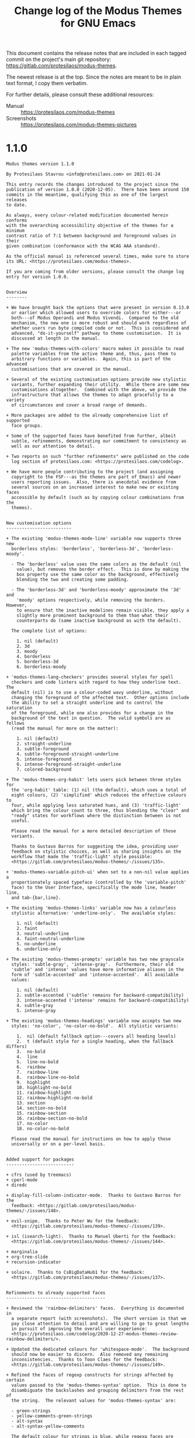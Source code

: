 #+TITLE: Change log of the Modus Themes for GNU Emacs
#+AUTHOR: Protesilaos Stavrou
#+EMAIL: public@protesilaos.com
#+OPTIONS: ':nil toc:nil num:nil author:nil email:nil

This document contains the release notes that are included in each
tagged commit on the project's main git repository:
<https://gitlab.com/protesilaos/modus-themes>.

The newest release is at the top.  Since the notes are meant to be in
plain text format, I copy them verbatim.

For further details, please consult these additional resources:

+ Manual :: <https://protesilaos.com/modus-themes>
+ Screenshots :: <https://protesilaos.com/modus-themes-pictures>

* 1.1.0

#+begin_src text
Modus themes version 1.1.0

By Protesilaos Stavrou <info@protesilaos.com> on 2021-01-24

This entry records the changes introduced to the project since the
publication of version 1.0.0 (2020-12-05).  There have been around 150
commits in the meantime, qualifying this as one of the largest releases
to date.

As always, every colour-related modification documented herein conforms
with the overarching accessibility objective of the themes for a minimum
contrast ratio of 7:1 between background and foreground values in their
given combination (conformance with the WCAG AAA standard).

As the official manual is referenced several times, make sure to store
its URL: <https://protesilaos.com/modus-themes>.

If you are coming from older versions, please consult the change log
entry for version 1.0.0.


Overview
--------

+ We have brought back the options that were present in version 0.13.0
  or earlier which allowed users to override colors for either---or
  both---of Modus Operandi and Modus Vivendi.  Compared to the old
  mechanism, the new one is more robust and should work regardless of
  whether users run byte compiled code or not.  This is considered and
  advanced, "do-it-yourself" pathway to theme customisation.  It is
  discussed at length in the manual.

+ The new 'modus-themes-with-colors' macro makes it possible to read
  palette variables from the active theme and, thus, pass them to
  arbitrary functions or variables.  Again, this is part of the advanced
  customisations that are covered in the manual.

+ Several of the existing customisation options provide new stylistic
  variants, further expanding their utility.  While there are some new
  customisations altogether.  Combined with the above, we provide the
  infrastructure that allows the themes to adapt gracefully to a variety
  of circumstances and cover a broad range of demands.

+ More packages are added to the already comprehensive list of supported
  face groups.

+ Some of the supported faces have benefited from further, albeit
  subtle, refinements, demonstrating our commitment to consistency as
  well as our attention to detail.

+ Two reports on such "further refinements" were published on the code
  log section of protesilaos.com: <https://protesilaos.com/codelog>.

+ We have more people contributing to the project (and assigning
  copyright to the FSF---as the themes are part of Emacs) and newer
  users reporting issues.  Also, there is anecdotal evidence from
  several sources on an increased interest to make new or existing faces
  accessible by default (such as by copying colour combinations from the
  themes).


New customisation options
-------------------------

+ The existing 'modus-themes-mode-line' variable now supports three new
  borderless styles: 'borderless', 'borderless-3d', 'borderless-moody'.

  - The 'borderless' value uses the same colors as the default (nil
    value), but removes the border effect.  This is done by making the
    box property use the same color as the background, effectively
    blending the two and creating some padding.

  - The 'borderless-3d' and 'borderless-moody' approximate the '3d' and
    'moody' options respectively, while removing the borders.  However,
    to ensure that the inactive modelines remain visible, they apply a
    slightly more prominent background to them than what their
    counterparts do (same inactive background as with the default).

  The complete list of options:

    1. nil (default)
    2. 3d
    3. moody
    4. borderless
    5. borderless-3d
    6. borderless-moody

+ 'modus-themes-lang-checkers' provides several styles for spell
  checkers and code linters with regard to how they underline text.  The
  default (nil) is to use a colour-coded wavy underline, without
  changing the foreground of the affected text.  Other options include
  the ability to set a straight underline and to control the saturation
  of the foreground, while one also provides for a change in the
  background of the text in question.  The valid symbols are as follows
  (read the manual for more on the matter):

    1. nil (default)
    2. straight-underline
    3. subtle-foreground
    4. subtle-foreground-straight-underline
    5. intense-foreground
    6. intense-foreground-straight-underline
    7. colored-background

+ The 'modus-themes-org-habit' lets users pick between three styles for
  the 'org-habit' table: (1) nil (the default), which uses a total of
  eight colours, (2) 'simplified' which reduces the effective colours to
  four, while applying less saturated hues, and (3) 'traffic-light'
  which bring the colour count to three, thus blending the "clear" and
  "ready" states for workflows where the distinction between is not
  useful.

  Please read the manual for a more detailed description of those
  variants.

  Thanks to Gustavo Barros for suggesting the idea, providing user
  feedback on stylistic choices, as well as sharing insights on the
  workflow that made the 'traffic-light' style possible:
  <https://gitlab.com/protesilaos/modus-themes/-/issues/135>.

+ 'modus-themes-variable-pitch-ui' when set to a non-nil value applies a
  proportionately spaced typeface (controlled by the 'variable-pitch'
  face) to the User Interface, specifically the mode line, header line,
  and tab-{bar,line}.

+ The existing 'modus-themes-links' variable now has a colourless
  stylistic alternative: 'underline-only'.  The available styles:

    1. nil (default)
    2. faint
    3. neutral-underline
    4. faint-neutral-underline
    5. no-underline
    6. underline-only

+ The existing 'modus-themes-prompts' variable has two new grayscale
  styles: 'subtle-gray', 'intense-gray'.  Furthermore, their old
  'subtle' and 'intense' values have more informative aliases in the
  form of 'subtle-accented' and 'intense-accented'.  All available
  values:

    1. nil (default)
    2. subtle-accented ('subtle' remains for backward-compatibility)
    3. intense-accented ('intense' remains for backward-compatibility)
    4. subtle-gray
    5. intense-gray

+ The existing 'modus-themes-headings' variable now accepts two new
  styles: 'no-color', 'no-color-no-bold'.  All stylistic variants:

    1.  nil (default fallback option---covers all heading levels)
    2.  t (default style for a single heading, when the fallback differs)
    3.  no-bold
    4.  line
    5.  line-no-bold
    6.  rainbow
    7.  rainbow-line
    8.  rainbow-line-no-bold
    9.  highlight
    10. highlight-no-bold
    11. rainbow-highlight
    12. rainbow-highlight-no-bold
    13. section
    14. section-no-bold
    15. rainbow-section
    16. rainbow-section-no-bold
    17. no-color
    18. no-color-no-bold

  Please read the manual for instructions on how to apply those
  universally or on a per-level basis.


Added support for packages
--------------------------

+ cfrs (used by treemacs)
+ cperl-mode
+ diredc

+ display-fill-column-indicator-mode.  Thanks to Gustavo Barros for the
  feedback: <https://gitlab.com/protesilaos/modus-themes/-/issues/148>.

+ evil-snipe.  Thanks to Peter Wu for the feedback:
  <https://gitlab.com/protesilaos/modus-themes/-/issues/139>.

+ isl (isearch-light).  Thanks to Manuel Uberti for the feedback:
  <https://gitlab.com/protesilaos/modus-themes/-/issues/144>.

+ marginalia
+ org-tree-slide
+ recursion-indicator

+ solaire.  Thanks to CsBigDataHub1 for the feedback:
  <https://gitlab.com/protesilaos/modus-themes/-/issues/137>.


Refinements to already supported faces
--------------------------------------

+ Reviewed the 'rainbow-delimiters' faces.  Everything is documented in
  a separate report (with screenshots).  The short version is that we
  pay close attention to detail and are willing to go to great lengths
  in pursuit of improving the overall user experience:
  <https://protesilaos.com/codelog/2020-12-27-modus-themes-review-rainbow-delimiters/>.

+ Updated the dedicated colours for 'whitespace-mode'.  The background
  should now be easier to discern.  Also removed any remaining
  inconsistencies.  Thanks to Toon Claes for the feedback:
  <https://gitlab.com/protesilaos/modus-themes/-/issues/149>.

+ Refined the faces of regexp constructs for strings affected by certain
  values passed to the 'modus-themes-syntax' option.  This is done to
  disambiguate the backslashes and grouping delimiters from the rest of
  the string.  The relevant values for 'modus-themes-syntax' are:
  
  - green-strings
  - yellow-comments-green-strings
  - alt-syntax
  - alt-syntax-yellow-comments

  The default colour for strings is blue, while regexp faces are yellow
  and red, whereas in those variants the strings become green, hence the
  need to make regexp faces more distinct (blue and magenta contrast
  better with green and also between themselves, thus matching the
  alternative aesthetics).

+ Reviewed dictionary.el faces (which ships with Emacs 28):
      
  - Made 'dictionary-reference-face' look like all other links.

  - Removed all properties from 'dictionary-word-definition-face':
    the default sets a font family, which can create inconsistencies.

  - Converted 'dictionary-word-entry-face' into comment-like text.

+ Refined and expanded the faces of Consult.

  - Made its grep commands look the same as those of all other grep
    tools.

  - Ensured that line number previews, such as for the 'consult-line'
    command use their own style of a subtle foreground instead of
    inheriting from the 'line-number' face.  This is to avoid cases
    where previewed numbers and actual line numbers could be conflated
    for one another.

  - Removed the foreground pertinent to 'consult-imenu-prefix', as its
    bold weight combined with the structure of Imenu indices was deemed
    sufficient to differentiate it from actual 'consult-imenu' targets.

+ Eliminated exaggerations in the use of colour for various 'which-key'
  faces.

+ Removed the needless background from the 'log-view-commit-body' face.
  This is a new face that ships with Emacs 28 (its inclusion upstream
  was documented in the last changelog entry).

+ Applied a subtle background to the 'log-view-message' face, in the
  interest of improving the usability of its interface, in particular,
  to contribute to heightened situational awareness while invoking
  'log-view-toggle-entry-display' in buffers such as those produced by
  'vc-print-root-log'.

+ Introduced a neutral background for all 'outline-minor-faces' instead
  of merely mirroring the style of 'outline-mode' headings.  This is
  because it can sometimes be hard to tell whether 'outline-minor-mode'
  is active, provided certain fairly common configurations in the
  'modus-themes-headings' user option (refer to the manual for all
  customisation options).

+ Tweaked 'diff-mode' headings.

  - Adjusted the values of the dedicated colours for diff headings in
    order to amplify their relative contrast.

  - Assigned a bold typographic weight to the 'diff-hunk-header' face so
    as to enforce a greater sense of structure.
  
  - Instructed 'diff-function' to inherit 'modus-theme-diff-heading' in
    order to eliminate exaggerations in colouration.

+ Removed unnecessary underline from 'selectrum-current-candidate'.
  Thanks to Daniel Mendler for the feedback:
  <https://gitlab.com/protesilaos/modus-themes/-/issues/132>.

+ Made 'counsel-outline' inherit from the underlying Org faces.  Also
  corrected the style of 'counsel-outline-default' to use the main
  foreground colour.  Thanks to Gustavo Barros for the feedback:
  <https://gitlab.com/protesilaos/modus-themes/-/issues/134>.

+ Prevented headings, ultimately governed by the 'modus-themes-headings'
  user option, from inheriting the 'default' face as that could lead to
  unintended consequences, such as by retaining a background colour when
  none was expected.

+ Refashioned all faces that specified a foreground value of 'fg-alt' to
  inherit the 'shadow' face instead ('fg-alt' is the colour that is
  used, for example, in code comments by default).  This makes it
  possible for users to enact change across the theme just by tweaking
  'shadow'.

+ Fixed 'ruler-mode' text scaling adjustment, to make it cope well with
  'text-scale-adjust' and relevant commands.  Also introduced minor
  stylistic changes to the remainder of the 'ruler-mode' faces.

+ Eliminated the potentially problematic form of ':foreground nil' from
  the 'org-ellipsis' face.  In such cases it is always better to either
  specify no foreground whatsoever, or declare an unspecified value.


Patches from the community
--------------------------

Remember that the themes are part of Emacs and, thus, contributions that
exceed a cumulative total of ~15 lines require the assignment of
copyright to the Free Software Foundation.  Please consult the themes'
manual on the matter.

+ Nicolas De Jaeghere added support for 'exwm-floating-border-color':
  <https://gitlab.com/protesilaos/modus-themes/-/merge_requests/15>.

+ Anders Johansson added support for 'helm-fd-finish':
  <https://gitlab.com/protesilaos/modus-themes/-/merge_requests/16>.

+ Carlo Zancanaro fixed misquoting of 'tuareg-font-lock-multistage-face':
  <https://gitlab.com/protesilaos/modus-themes/-/merge_requests/17>.

+ Xinglu Chen expanded Notmuch support to all its remaining faces:
  <https://gitlab.com/protesilaos/modus-themes/-/merge_requests/18>.

+ Kostadin Ninev added support for Dired+:
  <https://gitlab.com/protesilaos/modus-themes/-/merge_requests/19>.

+ Nicolas De Jaeghere expanded the supported items of 'pdf-faces'.  Also
  added an entry to the manual pertaining to link hints and the
  requisite setup:
  <https://gitlab.com/protesilaos/modus-themes/-/merge_requests/20>.

+ Nicolas De Jaeghere wrote the new 'modus-themes-with-colors' macro,
  which is documented at length in the manual:
  <https://gitlab.com/protesilaos/modus-themes/-/merge_requests/21>.

+ Nicolas De Jaeghere set up the infrastructure that grants users the
  ability to override palette colors; an option that was removed in the
  transition from version 0.13.0 to 1.0.0.  The relevant variables are
  'modus-themes-colors-operandi', 'modus-themes-colors-vivendi' (again,
  consult the manual):
  <https://gitlab.com/protesilaos/modus-themes/-/merge_requests/23>.

+ Nicolas De Jaeghere deleted the 'modus-themes-core.el' file and merged
  its contents into the main 'modus-themes.el' library:
  <https://gitlab.com/protesilaos/modus-themes/-/merge_requests/24> and
  <https://gitlab.com/protesilaos/modus-themes/-/merge_requests/25>.

+ Nicolas De Jaeghere made the 'compilation-info' face consistent with
  other compilation faces in terms of their optional bold weight:
  <https://gitlab.com/protesilaos/modus-themes/-/merge_requests/26>.

Any remaining faults that may exist, despite our best intentions to
remove them, are those of the maintainer and will be addressed as soon
as they are identified.

FSF copyright status:

| Full name           | Copyright    |
|---------------------+--------------|
| Anders Johansson    | covered      |
| Carlo Zancanaro     | not required |
| Kostadin Ninev      | covered      |
| Nicolas De Jaeghere | covered      |
| Xinglu Chen         | not required |


Theme-related contributions to the wider community
--------------------------------------------------

+ Helped address an incomplete colour value in 'org-transclusion-block':
  <https://github.com/nobiot/org-transclusion/issues/41>.

+ Contributed to the formation of the zebra striping of 'embark':
  <https://github.com/oantolin/embark/commit/bb4ae2a666ab1f4a307edd71f77bcbb90fb25cef>.

+ Reviewed the faces of 'goggles':
  <https://github.com/minad/goggles/commit/d6e584a2c9487d3df4aee818c43485e437cb87ef>.

+ Helped raise awareness about refactoring 'org-tree-slide-header-overlay-face':
  <https://github.com/takaxp/org-tree-slide/issues/38>.

+ Reported an issue for Moody that would affect the subset of Emacs 28
  users who enable the new 'mode-line-compact' option:
  <https://github.com/tarsius/moody/issues/28>.

+ Did the same for Keycast: <https://github.com/tarsius/keycast/issues/13>.

+ Defined the new 'perl-non-scalar-variable' in upstream Emacs:
  <https://debbugs.gnu.org/cgi/bugreport.cgi?bug=45840>.


Miscellaneous
-------------

+ Created a new palette subset for "graph" colours, as none of the
  existing paradigms would suffice for cases where faithfulness to
  colour huenesss is important.  Those are currently used by
  'modus-themes-org-habit'.

+ Ensured that theme functions which need to produce an error message do
  so by calling 'error' instead of 'user-error'.

+ Added a 'modus-themes-load-themes' function that users can add to
  their init files.

+ Expanded the project's git repo README file with a sample
  'use-package' configuration.

+ The previous two points followed from an inquiry into the subtleties
  between 'enable-theme' and 'load-theme'.  Those are now documented at
  length in the manual.

+ Added screenshots to the web page that holds the official manual.
  Thanks to Damien Cassou for the feedback:
  <https://gitlab.com/protesilaos/modus-themes/-/issues/147>.

+ Swapped the values of 'cyan-faint' and 'cyan-alt-faint' for Modus
  Vivendi.

+ Tweaked 'font-lock-doc-face' and 'font-lock-type-face' variations when
  "faint syntax" is in effect: (setq modus-themes-syntax 'faint).

+ Refined 'font-lock-doc-face' for when modus-themes-syntax is given a
  value of either 'yellow-comments-green-strings' or 'green-strings'.
  The changes are minor when treated in isolation, though they have
  helped improve the overall consistency of the end result: the gestalt.

+ Reviewed select "faint" colours for both Modus Operandi and Modus
  Vivendi.  The technicalities are discussed in a complete report:
  <https://protesilaos.com/codelog/2021-01-11-modus-themes-review-select-faint-colours/>.

+ Ensured that (setq modus-themes-syntax 'alt-syntax) and its "yellow
  comments" variant are more truthful to their intended style, by
  eliminating any exaggerations in the use of colour.

+ Adjusted the saturation of the green-alt value of Modus Vivendi.

+ Updated the manual to reflect all of the aforementioned.

Thanks once again to everyone who contributed patches or reported an
issue.  This has been yet another period of intense work; work which
helps solidify the Modus themes as (i) uncompromisingly accessible in
accordance with the highest legibility standard, (ii) highly
customisable in true Emacs fashion, (iii) thoroughly comprehensive in
terms of face coverage, and (iv) meticulously designed throughout.
#+end_src

* 1.0.0

#+begin_src text
Modus themes version 1.0.0

By Protesilaos Stavrou <info@protesilaos.com> on 2020-12-05

This entry documents the changes since version 0.13.0 (2020-10-08).
They constitute a major release with backward-incompatible additions
which are described below.

As always, every colour-related modification documented herein conforms
with the overarching accessibility objective of the themes for a minimum
contrast ratio of 7:1 between background and foreground values in their
given combination (conformance with the WCAG AAA standard).

Expect to find examples of basic and advanced customisations in the
comprehensive Info manual bundled with the themes, which is also
available at: <https://protesilaos.com/modus-themes>.


Overview of major changes
=========================

0. The option that was present in earlier releases to override the
   colour palette has been removed.  It cannot work with byte
   compilation.  We must not compromise on performance, especially in
   light of the fairly high line count of the themes (broad face
   coverage combined with a multitude of customisation options).

1. The code base has been refactored.  The two themes, Modus Operandi
   (light) and Modus Vivendi (dark), derive from the same source.

2. The refactoring makes it possible to distribute the two themes as
   part of a single package.  You can find 'modus-themes' on MELPA, with
   other archives and core Emacs following suit soon thereafter (the
   Modus themes are built into Emacs since their version 0.12.0).

3. The 'modus-operandi-theme' and 'modus-vivendi-theme' packages in
   MELPA and GNU ELPA are obsolete.  MELPA has already deleted them and
   now only provides 'modus-themes', while GNU ELPA shall do so soon
   enough.

   + Package providers of GNU/Linux distros, or other archives, are
     encouraged to update their sources so that they only deliver a
     single package that covers both themes.

4. To avoid surprises, the refactored code is in the 'main' branch which
   becomes the default henceforth.  The 'master' branch, from where all
   prior releases were built, is thus deprecated.  Existing installs of
   'modus-operandi-theme' and/or 'modus-vivendi-theme' must manually
   switch to the new package sources, which offer a certain guarantee
   that they are informed of the breaking changes documented herein.

   + Users of 'straight.el' must make sure that they pull from the
     'main' branch.  This may also be the case for other such tools,
     though I have not had the time to test them all.

5. The refactoring introduces a unified customisation framework.  Now
   all user-facing variables are named 'modus-themes-*' instead of
   'modus-operandi-*' and 'modus-vivendi-*'.  Users of both items can
   thus cut down on duplicate code or inelegant workarounds on their
   end.  Example:

       modus-operandi-bold-constructs
          |   |   |   |   |   |   |   ====> modus-themes-bold-constructs
       modus-vivendi-bold-constructs

6. The themes now provide common user-facing functions.

   + 'modus-themes-load-operandi' and 'modus-themes-load-vivendi' can be
     used in Lisp to load the theme they name, while disabling their
     counterpart and running 'modus-themes-after-load-theme-hook'.  The
     hook can be used to override or further customise faces (examples
     are furnished in the manual).

   + 'modus-themes-toggle' interactively switches between Modus Operandi
     and Modus Vivendi or opens a minibuffer prompt to select between
     the two if none of them is active.  It ultimately calls the
     aforementioned functions to load the themes, so it also triggers
     the hook.  Bind this command to a key of your convenience (the
     author uses F5).

   + 'modus-themes-color' returns the colour value of a symbol in the
     alists that hold the themes' palettes.  The alists are
     'modus-themes-colors-operandi' and 'modus-themes-colors-vivendi'.
     'modus-themes-color' always operates on the active theme, making it
     suitable for post-theme-load customisations (via the hook we
     covered earlier).  Its usage is documented in the manual and is
     meant to be employed by those who are prepared to assume
     responsibility for face-related changes they introduce on their
     setup.

   + 'modus-themes-color-alts' occupies the same niche as the one right
     above, with the exception that it takes two arguments.  The first
     is the alist key to be used by 'modus-operandi' and the second is
     for 'modus-vivendi'.

   + 'modus-themes-wcag-formula' implements the WCAG formula to measure
     a colour value's relative luminance.  While 'modus-themes-contrast'
     applies the formula to derive the contrast ratio between two colour
     values in hexadecimal RGB notation.  This can be used to verify the
     accessibility of colour combinations provided by the themes or new
     ones defined at the user level (the Modus themes conform with the
     WCAG AAA standard which means that this kind of contrast is 7:1 or
     higher for all applicable background+foreground combinations).


Customisation options
=====================

This is the complete list with all the customisation options:

    modus-themes-slanted-constructs             (boolean)
    modus-themes-bold-constructs                (boolean)
    modus-themes-variable-pitch-headings        (boolean)
    modus-themes-no-mixed-fonts                 (boolean)
    modus-themes-headings                       (alist)
    modus-themes-scale-headings                 (boolean)
    modus-themes-fringes                        (choice)
    modus-themes-org-blocks                     (choice)
    modus-themes-prompts                        (choice)
    modus-themes-mode-line                      (choice)
    modus-themes-diffs                          (choice)
    modus-themes-syntax                         (choice)
    modus-themes-intense-hl-line                (boolean)
    modus-themes-paren-match                    (choice)
    modus-themes-region                         (choice)
    modus-themes-links                          (choice)
    modus-themes-completions                    (choice)

Plus those which are contingent on 'modus-themes-scale-headings':

    modus-themes-scale-1
    modus-themes-scale-2
    modus-themes-scale-3
    modus-themes-scale-4
    modus-themes-scale-5

Consult the manual for each of them and please verify that none of the
older options remains in your init file.


Customisation options that did not exist in earlier versions
------------------------------------------------------------

New entries and their possible values:

1. modus-themes-syntax

   ,* nil (default)
   ,* faint
   ,* yellow-comments
   ,* green-strings
   ,* yellow-comments-green-strings
   ,* alt-syntax
   ,* alt-syntax-yellow-comments

   (supersedes options for "faint syntax" and "comments")

2. modus-themes-links

   ,* nil (default)
   ,* faint
   ,* neutral-underline
   ,* faint-neutral-underline
   ,* no-underline

   (supersedes options for "no underlines")

3. modus-themes-paren-match

   ,* nil (default)
   ,* intense
   ,* subtle-bold
   ,* intense-bold

   (supersedes options for "intense paren match")

4. modus-themes-region

   ,* nil (default)
   ,* no-extend
   ,* bg-only
   ,* bg-only-no-extend

Furthermore, the 'modus-themes-diff' has a new option to choose from:
the symbol 'bg-only'.  It applies colour-coded backgrounds but does not
override any syntax highlighting that may be present.  This makes it
suitable for use with a non-nil value for diff-font-lock-syntax (which
is the default for diff-mode buffers in Emacs 27 or higher).


Support for new faces or face groups
====================================

+ consult
+ macrostep
+ make-mode
+ pdf-tools
+ popup
+ shr
+ sieve-mode

(remember that the list of supported packages is already comprehensive)

Thanks to:

+ Adam Spiers for bringing 'macrostep' to my attention.

+ Madhavan Krishnan for submitting the code for pdf-tools:
  <https://gitlab.com/protesilaos/modus-themes/-/merge_requests/14>.

+ Manuel Uberti for reporting the issue with popup.el:
  <https://gitlab.com/protesilaos/modus-themes/-/issues/107>.

+ Again thanks to Manuel for consult:
  <https://gitlab.com/protesilaos/modus-themes/-/issues/123>.  And to
  Daniel Mendler, its developer, for communicating with us on the status
  of the project.

+ Togan Muftuoglu for reporting the issue with sieve-mode:
  <https://gitlab.com/protesilaos/modus-themes/-/issues/121>.


Refinements to existing faces
=============================

+ The diary and holiday marks in 'M-x calendar' are displayed using a
  slightly tinted background in order to improve their contrast.
  Holidays are also rendered in a bold font.  Thanks to Nicolas De
  Jaeghere for reporting the issue and following it up with valuable
  feedback: <https://gitlab.com/protesilaos/modus-themes/-/issues/127>.

+ Code blocks in 'markdown-mode' now have a subtle background that
  extends to the edge of the window.  Thanks to Roman Rudakov for the
  suggestion and Hörmetjan Yiltiz for further testing:
  <https://gitlab.com/protesilaos/modus-themes/-/issues/115>.

+ Inline code in 'markdown-mode' has a subtle background that covers the
  length of the construct.  Refer to issue #115 as above.

+ Ivy's main pattern-matching faces are slightly adjusted to work more
  effectively when users opt for "modus-themes-completions 'moderate" or
  "modus-themes-completions 'opinionated".

+ Swiper's 'swiper-isearch' command defaults to a more colourful
  presentation that clearly disambiguates matching pattern groups
  between themselves as well as their own active and inactive states.
  Thanks to John Haman for reporting the problem:
  <https://gitlab.com/protesilaos/modus-themes/-/issues/125>.

+ Swiper's remaining faces are tweaked to better convey the intent of
  this tool.

+ The border of 'ivy-posframe' is more noticeable.  Thanks to Pete
  Kazmier: <https://gitlab.com/protesilaos/modus-themes/-/issues/126>.

+ The 'fringe' face no longer returns a nil background, which allows
  'dap-ui-controls-mode' to display things properly.  Thanks to Simon
  Pugnet: <https://gitlab.com/protesilaos/modus-themes/-/issues/106>.

+ Tags and priority cookies in Org mode no longer have a box property.
  This is because of changes in upstream Org that we helped solve and
  that are covered in the previous CHANGELOG entry (in short: Org
  heading constructs inherit the underlying heading's properties that
  are not part of their own specs, while they retain those that are
  explicitly defined for them---adaptive headings).  Properly solves the
  following issues:

  ,* <https://gitlab.com/protesilaos/modus-themes/-/issues/104>.  Thanks
    to user "bepolymathe".

  ,* <https://gitlab.com/protesilaos/modus-themes/-/issues/95>.  Thanks
    to Roman Rudakov.

+ The faces of 'M-x re-builder' are less intrusive.

+ All the following now inherit from basic font-lock faces and thus
  benefit from options such as 'modus-themes-syntax':

  ,* geiser
  ,* nxml-mode
  ,* tuareg
  ,* web-mode
  ,* xah-elisp-mode

+ Diff headers have a subtle grey background that extends to the edge of
  the window.

+ The faces of log-view and change-log use colour combinations that
  better differentiate the various objects on display.

+ 'font-lock-type-face' uses a cyan hue instead of magenta.

+ 'magit-header-line-key' uses a blue foreground colour instead of red.

+ Doc strings in code syntax are rendered in a new dedicated colour.
  The change is fairly subtle and should practically go unnoticed.

+ 'org-date' now respects the 'modus-themes-no-mixed-fonts' option.
  Thanks to user "fleimgruber" for reporting the issue:
  <https://gitlab.com/protesilaos/modus-themes/-/issues/124>.

+ 'org-property-value' uses a slightly different shade of cyan.

+ 'dim-autoload' will always look like a regular comment.

+ The 'italic' face is inhereted by all relevant faces instead of
  hard-wiring a slant property.  This offers the potential advantage of
  specifying a distinct family (or other properties) for constructs that
  are meant to be rendered in italics (the manual has an example in its
  DIY sections for this scenario though it uses the 'bold' face---just
  apply the same idea to the 'italic' face).

+ 'dictionary-reference-face' inherits from 'button' (as with all
  links).

+ Several comment-related faces beyond the basic ones work with
  'modus-themes-syntax' when that has an effect on the colour of
  comments.  The faces are:

  ,* git-commit-comment-file
  ,* git-commit-comment-heading
  ,* git-rebase-comment-hash
  ,* git-rebase-comment-heading

+ 'transient-value' is more noticeable and fits better in its context.

+ All remaining Org metadata-related faces are refined for consistency
  between them in an attempt to make them unobtrusive.  More subtle
  colouration is applied.  Affected faces:

  ,* org-drawer
  ,* org-property-value
  ,* org-special-keyword


Theme-related contributions to the wider community
==================================================

+ Defined the 'log-view-commit-body' for Emacs 28.1:
  <https://lists.gnu.org/archive/html/bug-gnu-emacs/2020-11/msg00303.html>
  and
  <https://lists.gnu.org/archive/html/bug-gnu-emacs/2020-11/msg02196.html>.

+ Specified the version of the 'diff-error' face for Emacs 28.1:
  <https://lists.gnu.org/archive/html/bug-gnu-emacs/2020-11/msg01328.html>.

+ Added the 'org-dispatcher-highlight' face to upstream Org:
  <https://lists.gnu.org/archive/html/emacs-orgmode/2020-10/msg00158.html>.

  ,* Report with screenshots:
    <https://protesilaos.com/codelog/2020-10-24-org-export-dispatcher-face/>.

+ Helped fix face of Flymake's unknown backend in inactive modelines:
  <https://lists.gnu.org/archive/html/bug-gnu-emacs/2020-11/msg01119.html>.

+ Solved bug#44198 about a user not knowning the themes are in Emacs:
  <https://lists.gnu.org/archive/html/bug-gnu-emacs/2020-10/msg02001.html>.


Miscellaneous
=============

+ The new default 'main' branch of the Modus themes' git repo is an idea
  that was presented by user "Emacs Contrib" in issue 112:
  <https://gitlab.com/protesilaos/modus-themes/-/issues/112>.  Raising
  awareness about the negative impact of potentially, tacitly, or
  explicitly offensive language is a goal worth pursuing.  Plus "main"
  is a more appropriate name for the primary branch of a project and we
  do not lose anything by introducing this change as part of version
  1.0.0, which anyhow requires manual interventions in user
  configurations.

+ Thanks to Manuel Uberti, Jeremy Friesen, and Gitlab user "Eugene" for
  their feedback during the process that eventually led to the
  development of the 'modus-themes-syntax' customisation option:
  <https://gitlab.com/protesilaos/modus-themes/-/issues/105>.

+ Thanks to André Alexandre Gomes for the feedback in issue 111, which
  led to the simplification of the manual's references to Guix:
  <https://gitlab.com/protesilaos/modus-themes/-/issues/111>.

+ Thanks to Nicolas De Jaeghere for noting that BBDB is indirectly
  supported: <https://gitlab.com/protesilaos/modus-themes/-/issues/128>.

Between the refactoring of the code base and all other changes, this has
been yet another period of hard work to deliver on the promise of themes
that are (i) highly accessible and (ii) comprehensive in both their face
coverage and customisation options, while always conforming with the
highest accessibility standard for legible text.

Special thanks to the MELPA maintainers for all their contributions.
MELPA is an integral part of the wider Emacs community.  Thanks, in
particular, to Chris Rayner who has reviewed all my pull requests
hitherto, and to Jonas Bernoulli for checking the latest one (and its
concomitant issue) that introduced the new 'modus-themes' package.

Thank you, the reader, for your attention and for understanding the
longer term benefits of the refactoring, despite the short term friction
it may have introduced.
#+end_src

* 0.13.0

#+begin_src text
Modus Operandi and Modus Vivendi version 0.13.0

By Protesilaos Stavrou <info@protesilaos.com> on 2020-10-08

This entry documents the changes since version 0.12.0 (2020-08-26).
There have been around 150 commits in the meantime, making this the
largest release to date (though sheer volume should not be conflated
with quality, of which there is plenty).

As always, everything described herein conforms with the overarching
accessibility objective of the themes for a minimum contrast ratio of
7:1 between background and foreground values in their given combinations
(conformance with the WCAG AAA standard).

Overview
========

1. There is a new Info manual that documents the customisation options
   as well as every other piece of information pertinent to the themes.
   You will find it in the Info pages inside of Emacs.  Or browse it
   online: <https://protesilaos.com/modus-themes>.

2. New customisation options grant users more power to further adapt the
   active theme to their preferences.

3. Extended coverage for even more faces and face groups, adding to the
   already comprehensive list of directly supported ones.

4. Lots of tweaks to improve the use of colour and avoid exaggerations
   (well, "exaggerations" is relative, since the prior state was already
   carefully designed).

5. A new page hosts all pictures that demo the themes across a wide
   range of scenaria: <https://protesilaos.com/modus-themes-pictures>.

6. Similarly, the change log also has its own dedicated web page:
   <https://protesilaos.com/modus-themes-changelog>.


New customisation options
=========================

Note that all customisation options are documented at length in the new
Info manual.  What is offered here is not necessarily exhaustive.


Diff styles
-----------

Symbol names ("choice" type):

+ modus-operandi-theme-diffs
+ modus-vivendi-theme-diffs

Possible values:

1. nil (default)
2. desaturated
2. fg-only

DEPRECATED ("boolean" type):

+ modus-operandi-theme-subtle-diffs
+ modus-vivendi-theme-subtle-diffs

This option supersedes older ones while retaining their functionality.

The default remains unaltered, meaning that the diffs will use fairly
prominent colour-coded combinations for the various elements (e.g. green
text on an unambiguously green backdrop).

A 'desatured' value will tone down the default aesthetic, giving a less
vibrant feel.

While 'fg-only' removes almost all coloured backgrounds, opting to apply
colour only to the relevant text (this was the case with the
now-deprecated options).  There are some exceptions, like word-wise or
"refined" diffs, which still use coloured backgrounds to convey their
meaning.


Modeline styles
---------------

Symbol names ("choice" type):

+ modus-operandi-theme-mode-line
+ modus-vivendi-theme-mode-line

Possible values:

1. nil (default)
2. 3d
3. moody

DEPRECATED ("boolean" type):

+ modus-operandi-theme-3d-modeline
+ modus-vivendi-theme-3d-modeline

The default modeline continues to be a two-dimensional rectangle with a
border around it.  Active and inactive modelines use different colour
combinations for their main background and foreground.

Option '3d' produces an effect similar to what you get in a generic
Emacs session, where the active modeline has a pseudo three-dimensional
effect applied to it.  This option offers the same functionality as that
of the deprecated variables.

Option 'moody' is designed specifically for use with the Moody library,
though it can also be used without it.  Instead of implementing a box
effect, it applies an overline and underline instead, while also toning
down the inactive modeline.

Thanks to Nicolas De Jaeghere for the feedback and code samples in issue
80: <https://gitlab.com/protesilaos/modus-themes/-/issues/80>


Headline styles
---------------

Symbol names ("alist" type):

+ modus-operandi-theme-headings
+ modus-vivendi-theme-headings

DEPRECATED ("boolean" type):

+ modus-operandi-theme-rainbow-headings
+ modus-operandi-theme-section-headings
+ modus-vivendi-theme-rainbow-headings
+ modus-vivendi-theme-section-headings

Possible values, which can be specified for each heading level (examples
further below):

0.  nil (default fallback option---covers all heading levels)
1.  t (default style for a single heading, when the fallback differs)
2.  no-bold
3.  line
4.  line-no-bold
5.  rainbow
6.  rainbow-line
7.  rainbow-line-no-bold
8.  highlight
9.  highlight-no-bold
10. rainbow-highlight
11. rainbow-highlight-no-bold
12. section
13. section-no-bold
14. rainbow-section
15. rainbow-section-no-bold

This supersedes and greatly expands upon what the deprecated variables
once offered.  It is now possible to (i) benefit from more stylistic
choices, and (ii) apply them on a per-level basis.

As always, the defaults remain in tact: headings are just rendered in a
bold weight and their colours are not too saturated to offer a plain
text impression that relies on typography to convey its meaning.

The info manual explains the details.  A few examples:

    ;; Per-level styles (t means everything else)
    (setq modus-operandi-theme-headings
          '((1 . highlight)
            (2 . line)
            (t . rainbow-line-no-bold)))

    ;; Uniform style for all levels
    (setq modus-operandi-theme-headings
          '((t . rainbow-line-no-bold)))

    ;; Default style for level 1, while others differ
    (setq modus-operandi-theme-headings
          '((1 . t)
            (2 . line)
            (t . rainbow-line-no-bold)))

Thanks to Adam Spiers for the feedback in issue 81:
<https://gitlab.com/protesilaos/modus-themes/-/issues/81>.  Also thanks
to Nicolas De Jaeghere for helping refine relevant stylistic choices:
<https://gitlab.com/protesilaos/modus-themes/-/issues/90>.


No link underlines
------------------

Symbol names ("boolean" type):

+ modus-operandi-theme-no-link-underline
+ modus-vivendi-theme-no-link-underline

Possible values:

1. nil (default)
2. t

By default, the themes apply an underline effect to links, symbolic
links, and buttons.  Users can now disable this style by setting the new
option to 't'.

Thanks to Utkarsh Singh for the feedback in issue 94:
<https://gitlab.com/protesilaos/modus-themes/-/issues/94>


No mixed fonts
--------------

Symbol names ("boolean" type):

+ modus-operandi-theme-no-mixed-fonts
+ modus-vivendi-theme-no-mixed-fonts

Possible values:

1. nil (default)
2. t

By default, the themes configure some spacing-sensitive faces, such as
Org tables and code blocks, to always inherit from the 'fixed-pitch'
face (documented in the manual).  This is to ensure that those
constructs remain monospaced when users opt for something like the
built-in 'M-x variable-pitch-mode'.  Otherwise the layout would break.

The obvious downside with this theme design is that users need to
explicitly configure the font family of 'fixed-pitch' in order to apply
their desired typeface (how to do this is also covered in the manual).
That may be something they do not want to do.  Hence this option to
disable any kind of font mixing done by the active theme.  Set it to
't'.


Support for new faces or face groups
====================================

+ awesome-tray
+ binder
+ cperl-mode
+ eldoc-highlight-function-argument
+ erc escaped colour sequences
+ eshell-syntax-highlighting
+ flycheck-color-mode-line
+ isearch regexp groups (Emacs version >= 28)
+ mpdel
+ objed
+ org 9.4 new faces: 'org-headline-todo' and 'org-table-header'
+ racket-mode
+ typescript-mode

Thanks to:

+ Damien Cassou for reporting the issue with mpdel:
  <https://gitlab.com/protesilaos/modus-themes/-/issues/99>

+ Dario Gjorgjevski for reporting the issue with erc:
  <https://gitlab.com/protesilaos/modus-themes/-/issues/92>

+ Markus Beppler for contributing the patch for cperl-mode:
  <https://gitlab.com/protesilaos/modus-themes/-/merge_requests/11>

+ User "Moesasji" for reporting the issue with objed:
  <https://gitlab.com/protesilaos/modus-themes/-/issues/79>


Refinements to existing faces
=============================

+ calfw applies colours and styles in a way that makes it consistent
  with the rest of the themes' metaphors.

+ diredfl makes more considerate use of colour.  We still apply colour
  everywhere (the whole point of this package) but make sure to avoid
  exaggerations.

+ doom-modeline-battery-error face fits better with the rest of the
  design.

+ elfeed search buffers use less intense colours, while still keeping
  all elements fairly distinct.  The intent is to avoid a "rainbow
  effect" in such a dense interface.

+ elfeed read and unread items are more distinct.

+ git commit and vc log edit messages benefit from refined colour
  combinations for their various constructs.  The commit's summary is
  now rendered in a bold weight, to better convey the idea that this is
  a quasi heading element.

+ gnus heading colours are more consistent.  All information remains
  clearly distinct, but we now avoid using colours that are on opposite
  sides of the colour spectrum.  Basically to keep things distinct
  without going over the top.

+ gnus read and unread items are easier to tell apart.  Thanks to user
  "Nick" for reporting the issue:
  <https://gitlab.com/protesilaos/modus-themes/-/issues/97>.

+ help-argument-name has a distinct foreground colour, so that it is
  easier to spot it in "*Help*" buffers.  Its slant is also controlled
  by the active theme's customisation option for slanted constructs (nil
  by default---check the manual).

+ helpful-heading now is consistent with other heading styles.  Thanks
  to Nicolas De Jaeghere for reporting the issue:
  <https://gitlab.com/protesilaos/modus-themes/-/issues/90>.

+ icomplete, ido, orderless are all tweaked to work better under various
  circumstances.

+ info-menu-star uses a red colour to make it easier to select a menu
  entry by estimating its number.  This face applies to every third
  element and is a nice little extra to have.

+ info quoted strings are configured to always render in 'fixed-pitch',
  in line with the themes' design for mixed fonts (remember to check the
  relevant customisation option).

+ line numbers work properly with 'text-scale-adjust'.  Thanks to user
  "jixiuf" for reporting the issue:
  <https://gitlab.com/protesilaos/modus-themes/-/issues/98>.

+ line-number-current-line no longer applies a bold weight to its text.
  This is to avoid a certain "jump effect" while moving between lines,
  where the affected numbers grow and shrink in weight as the line
  changes (once you see it, you will know what I mean).

+ line-number-major-tick and line-number-minor-tick do use a bold weight
  because they are fixed on the scale.  Their colours are also improved
  to better complement their intended role (these faces are for Emacs 27
  or higher).

+ magit-diff-file-heading-selection, magit-diff-hunk-heading-selection
  use more appropriate colour combinations.

+ markdown blockquotes and org quote blocks use a different foreground,
  which is colder than the previous one.  Just to make sure that they
  are not mistaken for inline code.

+ message headers use less exaggerated colour combinations.  The
  differences are fairly minor.

+ message-mml no longer uses a green foreground, as that could
  potentially cause confusion with quoted text in some cases.  A unique,
  albeit less saturated, foreground is used instead.

+ message-separator uses a more neutral colour combination, while
  retaining its overall uniqueness within its context (i.e. mail
  composition).

+ modeline colours are refined to improve the contrast between active
  and inactive states.

+ mu4e-replied-face has a new colour that accounts for colour distance
  relative to its context.  Thanks to Shreyas Ragavan for reporting the
  issue: <https://gitlab.com/protesilaos/modus-themes/-/issues/69>.

+ org agenda date and structure no longer behave like headings in other
  Org buffers.  Instead, they have their own styles to better perform
  their intended function and to avoid exaggerations.

+ org agenda dimmed to-do items (which have blocked sub-items) are no
  longer assigned a subtle grey background colour.  They are instead
  rendered with a bold weight and a subtle grey foreground to minimise
  distractions.  Thanks to Roman Rudakov for reporting this in issue
  101: <https://gitlab.com/protesilaos/modus-themes/-/issues/101>.

+ org agenda clocked items are configured to extend their background to
  the edge of the window.  Otherwise they are cut off at the last text
  character, which creates inconsistencies while using tags: a tag is
  placed to the right so the background extends further than without
  them.  Based again on the feedback of Roman Rudakov in issue 101:
  <https://gitlab.com/protesilaos/modus-themes/-/issues/101>.

+ org agenda current time no longer uses a background.  A bold weight
  and a blue foreground are applied instead.  The intent is to keep
  things clean.  This is also covered by Roman Rudakov's feedback in
  issue 101: <https://gitlab.com/protesilaos/modus-themes/-/issues/101>.

+ org-checkbox-statistics-done, org-checkbox-statistics-todo inherit
  from org-done and org-todo respectively, instead of defining their own
  properties.

+ org drawers and their data now use 'fixed-pitch' in the interest of
  consistency with other metadata-like faces.  Thanks (yet again!) to
  Nicolas De Jaeghere for reporting the issue:
  <https://gitlab.com/protesilaos/modus-themes/-/issues/91>.

+ org-footnote underlines will now always use the same colour, instead
  of applying the one of other coloured constructs (e.g. when the
  footnote is inline and part of the text is rendered as verbatim).

+ org-meta-line is less prominent and, thus, more consistent with other
  metadata-related constructs.

+ org-roam faces are updated to match the current state of the upstream
  project.  The main colour of org-roam links is now different than that
  of standard links in an attempt to differentiate between the two (due
  to their unique semantics).  If this is not desired, you can evaluate
  the following:

      (setq org-roam-link-use-custom-faces nil)

+ org-todo, org-done, as well as relevant faces such as priorities and
  statistics are reviewed to work better with all heading combinations.
  Though please read the next section about "adaptive headings", as such
  workarounds will no longer be necessary for future stable releases of
  Org.

+ selectrum uses different styles than before to account for its unique
  property of overlaying matching characters on top of the current
  line's background.  We want to avoid scenaria where matches are
  difficult to discern and the current line is not clear.

+ vc modeline states benefit from improved colour choices.  Just minor
  adjustments to account for the review of the base modeline colours.

+ vterm base colours now are variants of gray to ensure that some tools,
  such as zsh suggestions work properly.  Thanks to user "jixiuf" for
  reporting this issue and suggesting a possible solution:
  <https://gitlab.com/protesilaos/modus-themes/-/issues/93>.

Contributions to the wider community
====================================

Sometimes the themes reveal bugs in other packages.  It is of paramount
importance that we report those to the upstream developers, try to help
them reproduce the issue, and, where possible, support them in tracing
the problem's root cause.

Four such cases during this release:

1. Adaptive Org headings.  Solved upstream and documented on my website:
   <https://protesilaos.com/codelog/2020-09-24-org-headings-adapt/>.
   Reported and discussed on the themes' issue tracker:
   <https://gitlab.com/protesilaos/modus-themes/-/issues/37>.

2. Alignment of Org tags with proportional fonts.  Ongoing thread:
   <https://lists.gnu.org/archive/html/emacs-orgmode/2020-09/msg00415.html>.
   Reported and discussed on the themes' issue tracker:
   <https://gitlab.com/protesilaos/modus-themes/-/issues/85>.

3. Org priority cookie has extra space.  Ongoing thread:
   <https://lists.gnu.org/archive/html/emacs-orgmode/2020-09/msg00696.html>.
   Reported and discussed on the themes' issue tracker, with feedback
   from Roman Rudakov:
   <https://gitlab.com/protesilaos/modus-themes/-/issues/95>.

4. Company overlay pop-up misaligns items.  Reported upstream and
   acknowledged as a known issue that occurs in certain cases:
   <https://github.com/company-mode/company-mode/issues/1010>.
   Discussion on the themes' issue tracker, with feedback from Iris
   Garcia: <https://gitlab.com/protesilaos/modus-themes/-/issues/96>.


Miscellaneous
=============

+ Belatedly (by about 2 weeks) pushed tag for version 0.12.0.  Thanks to
  Alex Griffin for bringing this to my attention:
  <https://gitlab.com/protesilaos/modus-themes/-/issues/89>

+ Fixed a bug with how some older customisation options were declared as
  obsolete.  Thanks to Tassilo Horn for noticing and reporting the
  problem: <https://gitlab.com/protesilaos/modus-themes/-/issues/88>.

+ Fixed a misplaced optional prefix argument in the manual for how to
  switch themes using a custom function.  Thanks to Manuel Uberti for
  catching this omission of mine and reporting it:
  <https://gitlab.com/protesilaos/modus-themes/-/issues/84>.

+ Silenced the Elisp package linter for a spurious error on a single
  eldoc face.  Thanks to Steve Purcell for the guidance:
  <https://github.com/purcell/package-lint/issues/187>.

+ Defined two new dedicated background colours for exceptional cases.
  These are intended for internal use in very special circumstances.

+ Reword GuixSD to "Guix System" in the list of package formats
  currently available.

+ Reviewed the main blue colours for both themes.  While the changes are
  practically impossible to discern upon first sight, the process was
  far from straightforward.  A complete report documents the minutia:
  <https://protesilaos.com/codelog/2020-09-14-modus-themes-review-blues/>.

+ Reviewed the "active" palette subset, typically used in the modelines.
  No report was necessary for those, as the changes were fairly simple.

+ Reviewed the "intense" background colour that comes into effect when
  users opt for the customisation option for intense paren-match styles
  (check the manual).  Both the hue and the saturation have been changed
  to better conform with the intended function of this particular entry.

+ Reviewed the fringe-specific accented backgrounds.  Commit 7316e3320
  contains tables that compare the relative luminance of old and new
  values.

+ Improved the advice for setting fonts using 'set-face-attribute'.  The
  information is in the manual and is also available as a blog entry:
  <https://protesilaos.com/codelog/2020-09-05-emacs-note-mixed-font-heights/>.

+ Rewrote an expression as "(or x y)" instead of "(if x x y)" in one
  place.  Just goes to show that tweaking the code is also part of the
  deal.

+ Abstracted and simplified heading level properties by using bespoke
  theme faces.  Makes it easier to keep things consistent across the
  various face groups.

+ Same principle as above for diff-related styles.

+ Users who prefer to do things their own way or who just wish to
  contribute code to the Modus themes may wish to read my "Notes for
  aspiring Emacs theme developers":
  <https://protesilaos.com/codelog/2020-08-28-notes-emacs-theme-devs/>.

This has been yet another period of intense work: reviewing faces and
applying colours is never easy, adding new customisation options is
always tricky, and documenting everything takes a lot of time (unless
you do all of those on a whimsy, which hopefully is not the case here).

Thanks again to everyone who helped improve the themes!
#+end_src

* 0.12.0

#+begin_src text
Modus Operandi and Modus Vivendi version 0.12.0

By Protesilaos Stavrou <info@protesilaos.com> on 2020-08-26

This entry documents the set of changes since version 0.11.0
(2020-07-31).  There have been around 70 commits in the meatime, though
the sheer number may obfuscate the fact that a lot of work has gone into
this release.

As always, every change described here conforms with the accessibility
objective of the themes for a minimum 7:1 contrast ratio between
background and foreground values in their given combinations
(conformance with the WCAG AAA standard).

New customisation options
=========================

1 Completion Frameworks
-----------------------

The star of the show has to be the new option that refashions the
aesthetics of completion UIs: Helm, Icomplete, Ido, Ivy, Sallet,
Selectrum.  The 'modus-operandi-theme-completions' and
'modus-vivendi-theme-completions' accept the following symbols:

+ nil (default)
+ moderate
+ opinionated

Nil means that the overall presentation of the UI follows the patterns
established by its own source code.  For example, Ivy uses four distinct
background and foreground combinations of accented colours to highlight
the matching groups.  A grey background is added to denote the implicit
match between those groups.  So we choose to respect this metaphor,
while applying colours that conform with the accessibility goal of our
project.  Whereas Icomplete or Ido use subtle styles to present their
results.  Again, we remain faithful to their presentation.

With 'moderate', we apply nuanced background and foreground combinations
of accented colour values.  This will slightly tone down Helm, Ivy,
Sallet, Selectrum, while it will slightly adjust the looks of Icomplete
and Ido.

Whereas 'opinionated' has a more pronounced effect on the overall
aesthetics of the UI.  For the likes of Icomplete and Ido which are
subtle by default, this option will use intense combinations of
background and foreground colours.  They are the diametric opposite of
the nil value.  Whereas Helm, Ivy, Sallet, Selectrum, will use even more
subtle colours.  Again, they are farther away than their default looks.

These new options supersede the now-deprecated and more limited in scope
variables of prior releases:

+ modus-operandi-theme-intense-standard-completions
+ modus-vivendi-theme-intense-standard-completions

Thanks to the following people for their valuable feedback in issue 75:
https://gitlab.com/protesilaos/modus-themes/-/issues/75

+ Anders Johansson
+ Manuel Uberti
+ Shreyas Ragavan

2 Prompts
---------

The 'modus-operandi-theme-prompts' and modus-vivendi-theme-prompts' will
change the overall looks of minibuffer and shell prompts ('M-x shell' as
well as 'M-x eshell').  Their possible values are:

+ nil (default)
+ subtle
+ intense

Nil will only use a coloured foreground for the prompts' text.  Simple
and effective.

With 'subtle', the default foreground value is retained but is now
complemented by an appropriately tinted background.  The effect is more
noticeable than the default, though not by much.

While 'intense' applies a coloured background and foreground combination
that should clearly stand out from the rest of the context.

Thanks to Manuel Uberti for sharing feedback in issue 74:
https://gitlab.com/protesilaos/modus-themes/-/issues/74

3 Fringe visibility
-------------------

A new pair of symbols supersedes older variables:

+ modus-operandi-theme-visible-fringes ==> modus-operandi-theme-fringes
+ modus-vivendi-theme-visible-fringes  ==> modus-vivendi-theme-fringes

While the deprecated options were booleans, the current ones offer a
choice between the following:

+ nil (default)
+ subtle
+ intense

Nil means that the fringes have no distinct background of their own.
They still exist per the settings of 'fringe-mode', but can only be
discerned by tracking the negative space between the frame's or window's
edge and the buffer's effective boundaries.

The 'subtle' value will apply a greyscale background that is fairly
close to the default main background (pure white/black).  The fringes
are now visible.

As its name implies, 'intense' has a more pronounced effect than the
other values.  It also uses a greyscale background.

Review of already supported faces and colours
=============================================

1 Magit blame styles
--------------------

The headers that Magit's blame interface produces were difficult to tell
apart from their context.  A set of carefully selected colours now makes
sure that they are always distinct.  Some subtle background values are
used, in addition to other typographic elements.

Thanks to Damien Cassou for reporting this problem and for providing
valuable feedback that informed the final design.  Refer to issue 71:
https://gitlab.com/protesilaos/modus-themes/-/issues/71

2 Paren match colours
---------------------

The face that highlights the matching delimiter when 'show-paren-mode'
(or equivalent) is enabled uses two dedicated colours, whose names are:
'bg-paren-match' and 'bg-paren-match-intense'.  Those have been reviewed
to make them more obvious in various contexts and to improve their
overall consistency.

A report with relative contrast ratios is available on my website:
https://protesilaos.com/codelog/2020-08-09-modus-themes-paren-match/

I benefited from valuable feedback from Shreyas Ragavan in issue 70:
https://gitlab.com/protesilaos/modus-themes/-/issues/70

3 Mu4e faces
------------

Some faces were tweaked to make it easier to distinguish replied,
forwarded, and draft messages from other headers.  The changes are
fairly small in scope, but the effect should be that of an overall
improvement.

Thanks to Shreyas Ragavan for noticing these inconsistencies and for
their continued participation in addressing them.  See issue 69:
https://gitlab.com/protesilaos/modus-themes/-/issues/69

4 Notmuch message headings
--------------------------

A couple of inconsistencies with how notmuch would style email addresses
and folded messages were addressed.  The generic 'italic' face was also
tweaked in the process, removing the foreground it would falsely define.

Thanks to Damien Cassou for bringing these to my attention in issue 72:
https://gitlab.com/protesilaos/modus-themes/-/issues/72

5 hl-todo
---------

Let the special keywords of 'hl-todo-mode' use an optional slant, just
like code comments do.  This is to ensure that they feel part of their
context.

6 Magit general interface
-------------------------

Several faces were reviewed in the interest of colour harmony and to
address potential inconsistencies or exaggerations.  The most noticeable
change pertains to the log views, as we now use fewer accent values,
reducing whatever unnecessary "rainbow effect" may have existed.

7 VC commit logs
----------------

The presentation of 'vc-print-log' and 'vc-print-root-log' has been
reviewed to reduce the stark contrast between the colours it once used.
While the elements remain distinct, the differences between them are
more subtle, which is preferable when viewing long lists of
similar-looking patterns.

8 Powerline
-----------

The active and inactive minibuffers now use appropriate accented
backgrounds or foregrounds for some of their elements.  This makes them
better for their intended function.

Thanks to Shreyas Ragavan and tycho garen for their feedback in issue
73, which was actually about adding support for Spaceline.  It uses
Powerline as its dependency, so we eventually had to accommodate both of
them: https://gitlab.com/protesilaos/modus-themes/-/issues/73

Shreyas also helped by adding a short note in the README which informs
users of those two packages on how to tweak things when conducting tests
or changing themes.  See merge requests 9 and 10:

+ https://gitlab.com/protesilaos/modus-themes/-/merge_requests/9
+ https://gitlab.com/protesilaos/modus-themes/-/merge_requests/10

9 Latex sectioning
------------------

The themes will no longer affect the height of the Latex sectioning
faces.  This is because there already exists a variable that scales them
accordingly.

Thanks to Anders Johansson for providing insights in issue 77:
https://gitlab.com/protesilaos/modus-themes/-/issues/77

10 Transient pop-up menu
------------------------

Extended support for its new colour-coded faces that follow in the
footsteps of the 'hydra' package for visual semantics.

11 Miscellaneous
----------------

The following faces were refined:

+ 'org-formula' inherits from 'fixed-pitch' to ensure that it does not
  break table layouts when the user opts for a mixed-font setup (such as
  with 'M-x variable-pitch-mode').

+ 'bongo-elapsed-track-part' uses a more appropriate accented
  background.

+ 'symbol-overlay-default-face' is less intense than before.  This is in
  response to feedback I received from Manuel Uberti as an aside in
  issue 75: https://gitlab.com/protesilaos/modus-themes/-/issues/75

+ 'rectangle-preview' uses a slightly accented background, which
  distinguishes it from the highlighted region.  This is to denote a
  different state where the user is typing in some text.

+ 'diff-hl-change' now uses the more appropriate yellow colour instead
  of blue.  Yellow denotes "mixed changes" and, therefore, stands
  between "removed" (red) and "added" (green).  As it so happens, yellow
  is a colour that derives by mixing red with green.

New packages
============

The following are now explicitly supported by the themes:

+ org-table-sticky-header
+ pkgbuild-mode
+ semantic
+ spaceline

More faces or face groups that are defined:

+ git-rebase (magit)
+ doom-modeline-debug-visual
+ file-name-shadow
+ the faces used by Emacs 27's 'display-line-numbers-major-tick' and
  'display-line-numbers-minor-tick'
+ table-cell

Final notes
===========

There now exists an HTML version of the README, which will hopefully
make things easier for users: https://protesilaos.com/modus-themes/

Other changes are not user-facing.  For example, using 'pcase' instead
of 'cond' to make relevant expressions more succinct.  Or defining a
coloured underline in a more straightforward way.  No need to document
them at length.

While this release introduces customisation options, it feels as though
the themes are approaching a stable state.  We know what works, we have
a comprehensive colour palette that can meet our evolving needs, and we
have already achieved broad package/face coverage.  All while conforming
with the overarching objective of this project for a minimum 7:1
contrast ratio between background and foreground values in any given
combination we specify.

I wish to thank everyone who has helped me by testing things and sharing
their thoughts.  The people already mentioned herein:

- Anders Johansson (https://gitlab.com/andersjohansson)
- Damien Cassou (https://gitlab.com/DamienCassou)
- Manuel Uberti (https://gitlab.com/muberti)
- Shreyas Ragavan (https://gitlab.com/shrysr)
- tycho garen (https://gitlab.com/tychoish)
#+end_src

* 0.11.0

#+begin_src text
Modus Operandi and Modus Vivendi version 0.11.0

By Protesilaos Stavrou <info@protesilaos.com> on 2020-07-31

This entry records the changes since version 0.10.0 (2020-06-24).  The
present release covers close to 100 commits, some of which introduce
far-reaching changes.  It is not just the quantity that matters.
Sometimes even a minor tweak requires lots of testing and forethought.
This release represents another month of intense work and attention to
detail.

Palette review of "nuanced" colours
===================================

The themes contain a subset of palette variables that have a two-fold
utility:

1. Provide a subtle coloured background that can be combined with all
   foreground colours that are intended for text/code highlighting.

2. Produce variegated text in cases where complementary information
   needs to be displayed alongside some more prominent construct
   (e.g. Org table formulas).

In early July 2020, these colours went through a comprehensive review to
improve their intended use.  The complete report is available on my
website:
<https://protesilaos.com/codelog/2020-07-08-modus-themes-nuanced-colours/>

This formed the preparatory work that enabled several of the changes
documented herein, most noticeable among which is the "Org blocks"
customisation option.

Customisation options
=====================

Org blocks
----------

1. The symbols 'modus-operandi-theme-distinct-org-blocks' and
   'modus-vivendi-theme-distinct-org-blocks' are DEPRECATED.  They are
   now REPLACED by the general-purpose 'modus-operandi-theme-org-blocks'
   and 'modus-vivendi-theme-org-blocks' respectively.

2. The aforementioned new symbols allow users to configure different
   styles for Org blocks.

   + Option 'greyscale' (which you must quote like this: 'greyscale)
     will apply a subtle grey background to the contents of the block,
     while it will extend its beginning and end lines to ensure that the
     area is distinct from the rest of the buffer.  This is the style
     you would normally get with the old customisation options.

   + Option 'rainbow' (again, must be quoted) will instead apply a
     colour-coded subtle background in the main area of the block.  The
     exact colour depends on the programming language being used.  You
     would need to check the source code for how these are currently
     mapped (search for "org-src-block-faces").  The basic idea is to
     have different colours that make it easier for mixing the
     input/output of multiple programming languages.  Users who engage
     in literate programming may find this particularly useful.  Because
     the block is already quite apparent, the beginning and end lines
     are not extended to the edge of the window, to avoid exaggerations
     that could create distractions.

Variable pitch headings (proportionately-spaced headings)
---------------------------------------------------------

The symbols 'modus-operandi-theme-proportional-fonts' and
'modus-vivendi-theme-proportional-fonts' are DEPRECATED.  They are now
REPLACED by the more appropriately-named
'modus-operandi-theme-variable-pitch-headings' and
'modus-vivendi-theme-variable-pitch-headings' respectively.

The intended effect is exactly the same as before, namely, to let
headings in Org and relevant modes use a proportionately-spaced font
regardless of what the default is (typically a monospaced typeface).

Remember that to configure the exact font family for the generic
'variable-pitch' face, you can use something like this:

    (set-face-attribute 'variable-pitch nil :family "FiraGO")

Check the README for further details on setting and mixing fonts.

Faint syntax for programming
----------------------------

Users can now enable 'modus-operandi-theme-faint-syntax' or
'modus-vivendi-theme-faint-syntax'.  The intended effect is to tone down
all syntax highlighting in programming modes, while always respecting
the overarching objective of these themes for a minimum contrast ratio
of 7:1 (highest accessibility standard for colour contrast---WCAG AAA).

The default is to use more saturated colours.

Intense hl-line
---------------

Toggling on 'modus-operandi-theme-intense-hl-line' or
'modus-vivendi-theme-intense-hl-line' will apply a more pronounced grey
to the background of faces that highlight the current line.  This
affects tools such as the built-in 'hl-line-mode', which is in turn
enabled automatically by lots of other packages, like 'elfeed' and
'mu4e'.

The default is to use a subtle grey.

Intense paren-match
-------------------

Same principle as above.  'modus-operandi-theme-intense-paren-match' and
'modus-vivendi-theme-intense-paren-match' will make the matching
parentheses more intense than the default subtle warm background.  This
concerns modes such as that of the 'smartparens' package as well as the
built-in 'show-paren-mode'.

Refactored the use of bold
==========================

A major review of the themes now makes it possible to specify the exact
weight of what a "bold" typeface is.  This is only meaningful for cases
where a font family has variants such as "semibold".

Evaluate this, replacing "semibold" with the one your typeface supports:

    (set-face-attribute 'bold nil :weight 'semibold)

The default is to use a standard bold weight.

Packages and face groups
========================

Refine already-supported faces
------------------------------

+ The following packages now use more appropriate colour combinations:

  - diary
  - annotate
  - transient (magit pop-up menu, though also used elsewhere)
  - fountain
  - calendar
  - mu4e
  - markdown-mode
  - outline-minor-faces

+ Other changes:

  - org-agenda has undergone a thoroughgoing review to improve the
    semantics of colour for scheduled tasks, deadlines, modeline
    filters, current date etc.

  - org and outline-mode headings have been refined to look better with
    the "rainbow headings" option that was introduced in an earlier
    release (check the README).

  - org-quote now works properly with the "Org blocks" option mentioned
    above.

  - org-checkbox-statistics uses the same foreground colour as org-todo,
    for the sake of consistency.

  - org-date now always inherits from 'fixed-pitch', to ensure proper
    alignment of elements when a mixed fonts setup is used (tools for
    achieving this effect are documented at length in the README).  The
    relevant patch was contributed by Matthew Stevenson.

  - org-meta-line no longer looks like a comment, which helps denote its
    special utility (e.g. when evaluating a table's formula).

  - org-warning now uses a variant of red for its text, which works
    better in the contexts this face is used (e.g. the agenda or the
    export dispatcher).

  - We now apply a slightly more accented colour combination for
    'secondary-selection', which is chiefly used by Org and Calendar in
    various contexts.

  - Gnus group level faces make more considerate use of colour to better
    denote their significance.

  - Cited text in message buffers has a better sequence of colours.

  - Two new Helm faces are supported.

  - Let 'keycast' use a different border colour when the "3D modeline"
    option is enabled (refer to the README for that option).

  - Extend 'hl-todo-keyword-faces' with the "bug" keyword.

  - More intense colour for 'diff-hl-reverted-hunk-highlight'.

  - Tone down the focused modeline's border colour.

  - Define new bespoke faces that the themes use internally.

  - Use more appropriate colours for 'header-line-highlight'.

  - Apply greyscale line highlight for flycheck current line in the
    diagnostics buffer, instead of the warmer colour combination it had
    before.

  - Tweak text colour difference between MU4E read and unread messages.

Added support for new packages
------------------------------

+ bongo
+ boon
+ dictionary
+ eshell-fringe-status
+ eshell-git-prompt
+ eshell-prompt-extras
+ highlight-tail
+ hl-defined
+ notmuch
+ tty-menu

Miscellaneous
=============

+ Expand the README with new documentation and clarify parts of the
  existing one.

+ Update the Wiki page with screenshots and their descriptions (this in
  itself is a day's worth of work):
  https://gitlab.com/protesilaos/modus-themes/-/wikis/Screenshots

+ Make the source code of each theme work better with the built-in
  'outline-minor-mode'.  Check my video if you need a demo on how I use
  this in tandem with 'imenu':
  https://protesilaos.com/codelog/2020-07-20-emacs-outline-imenu/

Thanks to, in no particular order:

+ Shreyas Ragavan (https://gitlab.com/shrysr) for introducing me to the
  idea that derived the "rainbow" Org blocks and for providing valuable
  feedback in several issues.

+ Matthew Stevenson (https://gitlab.com/matth0204) for contributing the
  aforementioned patch for the 'org-date' face.

+ Manuel Uberti (https://gitlab.com/muberti) for offering valuable
  feedback in a number of issues (and special thanks for doing this for
  several months now).

+ Dinko (https://gitlab.com/dinkonin) for noticing a not-so-obvious bug
  in the initial implementation of the "rainbow Org blocks" option.

+ okamsn (https://gitlab.com/okamsn) for providing the necessary
  feedback that allowed me to refactor the use of "bold", mentioned
  above.

Refer to the issue tracker (or commit log) for further details:
https://gitlab.com/protesilaos/modus-themes/-/issues
#+end_src

* 0.10.0

#+begin_src text
Modus Operandi and Modus Vivendi version 0.10.0

By Protesilaos Stavrou <info@protesilaos.com> on 2020-06-24

This entry records the changes since version 0.9.0 (2020-06-03).  The
present release is focused on stability and internal improvements.

Fixes and adjustments
---------------------

Basil L. Contovounesios, aka @basil-conto, (and also a contributor to
core Emacs) sent several patches that do the following:

+ Fix top-level parentheses so that the results of
  'custom-theme-set-faces' and 'custom-theme-set-variables' are not
  passed as arguments to the first 'custom-theme-set-faces'.

+ Fix the docstrings of the custom 'modus-theme-*' faces.

+ Simplify the syntax of properties assigned to each face.

+ Improve the way styles are inherited by Dired and Ibuffer.

Basil also pointed out an inconsistency with regard to an unwanted
underline effect for the 'doom-modeline-urgent' face in Modus Vivendi.
It was promptly removed.

From my part, I fixed issues 46 and 51 that concerned the way the
compiler would evaluate each theme's palette.  The palette is now
defined as a constant.  Further information:

- https://gitlab.com/protesilaos/modus-themes/-/issues/46
- https://gitlab.com/protesilaos/modus-themes/-/issues/51


Improvements to existing faces
------------------------------

André Alexandre Gomes (@aadcg) provided valuable feedback and
suggestions in issue 50 on the redesign of several 'org-mode' faces.

The thread is long and contains lots of screenshots:
https://gitlab.com/protesilaos/modus-themes/-/issues/50

The changes in outline:

+ Org checkboxes have a subtle background which gives them a more
  pronounced appearance while retaining their overall simplicity.

+ Org dates use a more saturated variant of cyan than they did before.
  It helps distinguish them from their context.  Especially true for
  dates inside of tables.

+ Org agenda dates have also undergone a slight review to match the
  above.

+ Org time grid now uses a more appropriate foreground colour, which has
  been designed specifically for unfocused context.

+ Org todo keywords use a more semantically-correct variant of red,
  rather than the purple one they had before.

+ Org statistics' cookies for pending tasks use a red variant as well
  rather than the previous yellow one, in the interest of consistency
  and to avoid exaggerations.


Other internal refinements
--------------------------

+ Subtle review of the Modus Vivendi palette.  In short, it addresses:

  - Imbalanced levels of luminance and inconsistent differences in hue
    between them and their neighbouring colours (e.g. the greens between
    them, and the greens next to the yellows in the context of syntax
    highlighting).  The result was that they would create an undesirable
    emphatic 'pop out' effect when placed close to more moderate
    colours.

  - Differences in luminance and hue could lead to scenaria where two
    colours could be conflated with each other or otherwise fail to
    perform their intended function.

  - The complete report is on my website:
    https://protesilaos.com/codelog/2020-06-13-modus-vivendi-palette-review/

+ Major review of the 'diredfl' faces, in the interest of improved
  readability and harmony between the various colours.  This benefits
  from the palette changes in Modus Vivendi, but also from a similar
  review to Modus Operandi that was documented in version 0.9.0.

+ Refactor the names of dedicates colours for "marking" purposes.  These
  are used in Dired, Ibuffer, Proced, etc.  Then apply them consistently
  throughout each theme.

+ Make sure that 'stripes' uses the same colours as 'hl-line-mode'.

+ Let symlinks use a more appropriate colour in Dired and Trashed.

+ Refine the use of colour in 'magit-tag', 'eshell-prompt',
  'message-header-name', 'log-edit-header', 'change-log-function',
  'message-mml', 'message-header-name', 'message-separator'.  These are
  subtle (i.e. difficult) tweaks that improve the overall presentation
  in context.

+ Make diff indicators not use an unnecessary background when the
  user-facing option for "subtle diffs" is enabled (check the README for
  the exact name of this option).  This ensures consistency between the
  indicators and the actual scope of the diffs.

+ Add support for the 'minibuffer-line' package and extend existing
  support of the faces used in the built-in Emacs info pages.

My thanks to Basil and André for their contributions!
#+end_src

* 0.9.0

#+begin_src text
Modus Operandi and Modus Vivendi version 0.9.0

By Protesilaos Stavrou <info@protesilaos.com> on 2020-06-03

This entry records the changes since version 0.8.0 (2020-04-28).  The
present release contains about 50 commits, covering a month of active
development.

All changes are aligned with the primary objective of this project,
which is conformance with the WCAG AAA accessibility standard for colour
contrast.  This translates to a minimum contrast ratio of 7:1 between a
given combination of foreground and background colours.  The highest
standard of its kind.

All customisation options that are booleans are off ('nil') by default.
The project's policy is to offer such features on an "opt-in" basis,
while always respecting the principle of least surprise.

Refer to the README for further information on the exact names of
symbols and the like.

New customisation options
-------------------------

+ It is now possible to make the faces of Icomplete, Ido, and a few
  other related tools such as 'orderless', use coloured backgrounds to
  style their feedback.  This is the aesthetic already in effect for
  Ivy, Helm, and Selectrum.  The default is more subtle, in that it uses
  just an accented foreground value without any added background.

+ Advanced users can now override both the exact values of colour
  variables, as well as the mapping of properties/variables to faces.
  In practice this means that it is possible to completely change parts
  of the theme (or the entirety of it for that matter).  It also means
  that users can simply access the theme's palette for the sake of
  correctly passing the appropriate value to some bespoke face of
  theirs.

+ An extra increment for scaled headings is now available.  This should
  hold the highest value on the scale.  Such variables only take effect
  when the user opts for the "scaled headings" option.

Overview of changes
-------------------

+ A set of internal reforms were carried through in order to allow the
  colour palette to be accessed from user configuration files.  This
  required a lot of debugging work to make sure the themes compile
  properly and performance is not affected.

  - The original idea for this redesign was suggested by Len Trigg in
    issue 39: https://gitlab.com/protesilaos/modus-themes/-/issues/39.
    Len also provided a real-world implementation of this new option,
    which is included in the project's README.

  - André Alexandre Gomes helped figure out the problems caused by the
    initial design of this feature.  In particular, André identified a
    performance penalty as well as errors pertaining to byte
    compilation.  Everything was eventually resolved.  For more see
    issue 44: https://gitlab.com/protesilaos/modus-themes/-/issues/44.

+ Several org-mode faces were reviewed in order to cope well with mixed
  font settings.  This is about use-cases where the main typeface is
  proportionately-spaced, either by default or by some minor mode like
  the built-in 'variable-pitch-mode'.  The intent of configuring those
  faces is to make them always inherit a fixed-pitch (monospace) font
  family, in the interest of preserving the alignment of elements.  The
  idea, suggested code, as well as user feedback were offered by Ben in
  issue 40: https://gitlab.com/protesilaos/modus-themes/-/issues/40.

+ Mixed font settings may have some side-effects depending on user
  configurations.  This is unavoidable as we cannot control how users
  define their fonts.  Mark Barton reported one such case, while he was
  able to fix it by making use of the suggested typeface definitions.
  See issue 42: https://gitlab.com/protesilaos/modus-themes/-/issues/42.

+ The faces for the 'tab-bar-mode' and 'tab-line-mode' that ship with
  Emacs 27 were written anew.  Same for those of 'centaur-tabs'.  The
  ideas for the redesign as well as the overall aesthetic are Ben's, per
  issue 41: https://gitlab.com/protesilaos/modus-themes/-/issues/41.

+ An edge case with Helm's interpretation of colour values for its
  ripgrep interface was reported by Manuel Uberti in issue 49:
  https://gitlab.com/protesilaos/modus-themes/-/issues/49.  It
  essentially had to do with the syntax for the regexp engine as read by
  the underlying 'rg' executable.  Collaboration on that front
  eventually led to fixes in Helm itself, committed by its maintainer.
  Note that the README for the Modus themes already contains information
  on how Helm applies a face to the matches of grep or grep-like
  commands.  Issue 49 confirmed what was already known in that regard
  (i.e. that the "--color=never" command-line option is required to use
  the Helm face, else a colour value from the ANSI colour vector is
  used---both are supported by the themes).

+ The faces for Flycheck, Flymake, and Flyspell that would apply an
  underline effect were completely rewritten to account for relevant
  differences between GUI and TUI Emacs.

  - For GUI Emacs, all affected faces will now just use a colour-coded
    wavy underline.  Empowered by the introduction of dedicated
    linter-related colours in prior commits (for version 0.8.0), we no
    longer have to change the foreground value of the offending text in
    addition to applying the underline effect.  Whereas before the text
    would also get repainted, which was too intrusive in most
    circumstances.

  - If support for wavy underlines is not available, we assume the
    presence of a TUI, which generally is relatively more limited in its
    ability to reproduce colours with precision (meaning that the
    dedicated linter colour could be distorted, potentially producing
    inaccessible combinations).  So for those cases we apply a straight
    underline combined with a colour-coded foreground for the affected
    text.  This makes it more intense compared to the GUI equivalent,
    but is the necessary course of action to overcome the constraints
    imposed by the underlying terminal.

+ The palette of Modus Operandi underwent lots of subtle changes to make
  the background value of hl-line-mode more visible while retaining the
  overall style and character of the theme.  In principle, you should
  not be able to tell the difference, unless presented with a careful
  side-by-side comparison.  This is the comprehensive report, including
  a reproducible org-mode document with all the relevant contrast ratios:
  https://protesilaos.com/codelog/2020-05-10-modus-operandi-palette-review/.

+ Fixed `org-hide' to actually "hide" by using the appropriate colour
  value.

+ Several other face groups received minor tweaks.

+ The README was improved to better present the available customisation
  options and to cover other topics of interest.

+ Updated the screen shots and their description in the relevant Wiki
  page: https://gitlab.com/protesilaos/modus-themes/-/wikis/Screenshots.

Added support for
-----------------

+ circe
+ el-search
+ eros
+ golden-ratio-scroll-screen
+ highlight-indentation
+ hyperlist
+ indium
+ journalctl-mode
+ minimap
+ nxml-mode
+ vdiff
+ yasnippet
#+end_src

* 0.8.0

#+begin_src text
Modus Operandi and Modus Vivendi version 0.8.0

By Protesilaos Stavrou <info@protesilaos.com> on 2020-04-28

This entry records the changes since version 0.7.0 (2020-03-30).  The
present release contains a little more than a hundred commits, covering
one month of intense work.

All changes are aligned with the primary objective of this project,
which is conformance with the WCAG AAA accessibility standard for colour
contrast.  This translates to a minimum contrast ratio of 7:1 between a
given combination of foreground and background colours.

All customisation options mentioned herein are off ('nil') by default.
The project's policy is to offer such features on an "opt-in" basis,
while always respecting the principle of least surprise.

Refer to the README for further information.


Four new customisation options
------------------------------

The options in outline, with their detailed description below:

+ Rainbow headings
+ Section headings
+ 3D modeline
+ Subtle diffs

1. "Rainbow headings" will apply more vivid colours to headings in
   'org-mode' and 'outline-mode'.  The gradation is similar to that of a
   rainbow's colour spectrum.

   The default is to use colour values that are closer to the grey
   scale.

2. "Section headings" also apply to 'org-mode' and 'outline-mode'.  They
   will draw an overline over each heading and use a nuanced background
   colour that is appropriate for each level.  For Org, this option has
   some additional effects, where it will render keywords and priority
   cookies in a box and add to them a subtle background.  This is to
   make sure that everything feels consistent (to the extent possible).

   The default is to not use overlines, backgrounds, boxes in any of the
   relevant faces.  This is consistent with the standard austere
   colouration of headings: to not deviate too much from a "plain text"
   aesthetic.

NOTE: "rainbow headings" and "section headings" can work on their own or
be combined together.

3. "3D modeline" will use a faux unpressed button style for the current
   window's modeline (like the standard looks of 'emacs -Q').  The
   colours used for the active and inactive modelines are tweaked
   accordingly to maximise the effect while retaining the visual
   distinction between them.

   The default is to draw the modelines in a two-dimensional style, with
   the active one having a more noticeable border around it.

4. "Subtle diffs" will use colour-coded text for line-wise differences
   without applying any appropriately-coded background value or, where
   necessary, by using only a subtle greyscale background.  This affects
   'diff-mode', 'magit', 'ediff', and 'smerge-mode'.  For Magit an extra
   set of tweaks is implemented to account for the differentiation
   between the focused and unfocused diff hunks.

   Due to their unique requirements, word-wise or refined changes are
   always drawn with a colour-coded background, though it is less
   intense when this option is enabled.

   The default is to use a colour-coded background and foreground
   combination (e.g. light green text on a dark green backdrop) and to
   make appropriate adjustments for refined diffs and modes of
   interaction such as Magit's focused/unfocused diff states.


Other major refinements
-----------------------

+ Thoroughly revise the colours of 'ediff' and 'smerge-mode', so that
  they are aligned with those of 'diff-mode' and 'magit'.  This is in
  addition to the "subtle diffs" options mentioned in the previous
  section.

+ Review the faces used by Flycheck and Flymake.  A wavy/curly underline
  is now used in all terminals that support it.  The underlined text is
  drawn with a more nuanced foreground than before.  The previous design
  was exaggerating an already clear effect and could make things more
  difficult under certain circumstances.

+ All language checkers, including the aforementioned linter front-ends,
  now benefit from a new set of colours that are designed specifically
  for this particular purpose.  Makes the affected faces feel more
  different than their context.

+ Use dedicated colours for escape sequences, regular expression
  constructs, and quoted characters.  The goal is to better
  differentiate them from their surroundings.

+ Tweak the colours of 'hydra' to improve the distinction between its
  various types of behaviour.

+ Reduce the overall luminance of the background colours used in the
  fringes by the likes of 'flycheck', 'flymake', 'diff-hl', etc.  They
  should now not stand out more than they should, while retaining their
  intended role.

+ Implement more saturated colours in Elfeed.  The previous choices
  could make it harder to differentiate the various parts of the
  presentation.

+ Make better use of the customisation options for bold and slanted
  constructs where that is allowed.  If a face is not tied to the
  semantics of these styles then it is drawn without them, unless the
  user specifically opts for the relevant customisation options.


Added support for packages (A-Z)
--------------------------------

+ ag
+ color-rg
+ ctrlf
+ debbugs
+ eglot
+ forge
+ helpful
+ highlight-symbol
+ ibuffer
+ icomplete
+ iflipb
+ magit-imerge
+ man
+ orderless
+ page-break-lines
+ parrot
+ phi-grep
+ phi-search
+ pomidor
+ rcirc
+ spell-fu
+ switch-window
+ swoop
+ tab-bar-mode
+ tab-line-mode
+ trashed
+ tomatinho
+ tuareg
+ vimish-fold
+ visible-mark
+ vterm
+ wcheck-mode
+ winum
+ woman


Miscellaneous changes and concluding remarks
--------------------------------------------

+ Rewrote large parts of the README to make the customisation options
  easier to discover and understand.

+ Updated the screen shots and their description in the relevant Wiki
  page: https://gitlab.com/protesilaos/modus-themes/-/wikis/Screenshots
#+end_src

* 0.7.0

#+begin_src text
Modus Operandi and Modus Vivendi version 0.7.0

By Protesilaos Stavrou <info@protesilaos.com> on 2020-03-30

This entry documents the changes since version 0.6.0 (2020-03-01).  The
present release is the largest to date containing 110 commits.

All changes conform with the primary objective of this project, which is
conformance with the WCAG AAA accessibility standard for colour
contrast.  This represents a minimum contrast ratio of 7:1 between a
given combination of foreground and background colours.

All customisation options mentioned herein are off ('nil') by default.
The project's policy is to offer such features on an "opt-in" basis.
Refer to the README or each theme's source code for the names of these
user-facing symbols.

Major refinements to existing face groups
-----------------------------------------

+ The headline feature of this release is a refined set of colours for
  visualising version-control-system differences ("diffs").  The new
  colours are less intense than before and are designed to better convey
  the meaning of the constructs they apply to.  Affected face groups are
  those of 'magit' and 'diff-mode'.  A future release will assess how
  similar packages, such as 'ediff', can benefit from this work.

+ The other major set of changes concerns the colours that apply to
  fringes (see 'fringe-mode').  A new customisation option allows for a
  distinct background for the fringes (courtesy of Anders Johansson in
  commit 80fb704).  The default uses the same colours as the main
  buffer's background.  Building on this effort, fringe indicators, such
  as those of 'flycheck' now benefit from an entirely new set of
  background+foreground colour combinations that are designed
  specifically for the fringes.

+ A new customisation option allows users to render 'org-mode' source
  blocks in a distinct background colour.  The default is to use the
  same background as the rest of the buffer.  When this option is
  enabled, the background colour for the beginning and end line of such
  blocks is extended to the end of the window (using the ':extend t'
  attribute for >= Emacs 27).  Older Emacs versions already extend to
  the end of the window.

+ The colour combination that shows the matching parentheses or
  delimiters has been reviewed.  The commit is fairly small and the
  changes are immediately noticeable only to the most discerning of
  eyes.  Still, the considerations informing the review imposed a
  rigorous method.  Rather than summarise the findings, interested
  readers are advised to refer to commit af3a327: it offers a
  comprehensive analysis on the matter.

Added support for packages (A-Z)
--------------------------------

+ auctex/tex
+ bm
+ buffer-expose
+ centaur-tabs
+ cider (tentative, feedback is much appreciated)
+ csv-mode
+ dynamic-ruler
+ ebdb
+ elfeed-score
+ flyspell-correct
+ fold-this
+ freeze-it
+ frog-menu
+ git-walktree
+ helm-switch-shell
+ highlight-defined
+ highlight-escape-sequences (hes-mode)
+ highlight-numbers
+ highlight-thing
+ hl-todo
+ ioccur
+ julia
+ kaocha-runner
+ markup-faces (adoc-mode)
+ multiple-cursors
+ num3-mode
+ org-roam
+ org-superstar
+ org-treescope
+ outline-minor-mode
+ paradox
+ rainbow-identifiers
+ rg
+ ripgrep
+ sallet (tentative, feedback is much appreciated)
+ selectrum
+ sesman
+ side-notes
+ skewer-mode
+ stripes
+ symbol-overlay
+ syslog-mode
+ vc-annotate (C-x v g)
+ volatile-highlights
+ web-mode
+ yaml-mode

Note about VC-annotate
----------------------

Quoting from the relevant note in the project's README:

    Due to the unique way `vc-annotate' (`C-x v g') applies colours,
    support for its background mode (`vc-annotate-background-mode') is
    disabled at the theme level.

    Normally, such a drastic measure should not belong in a theme:
    assuming the user's preferences is bad practice.  However, it has
    been deemed necessary in the interest of preserving colour contrast
    accessibility while still supporting a useful built-in tool.

    If there actually is a way to avoid such a course of action, without
    prejudice to the accessibility standard of this project, then please
    report as much (or contribute as per the information in the
    Contributing section).


Overview of refinements to already supported packages
-----------------------------------------------------

In this section the notion of "dedicated colours" pertains to colour
values that are reserved for special faces.  They are never used for
syntax highlighting or other common scenaria.

+ Define new background colours for fringe indicators (as noted in the
  first section).  Apply them to 'bm', 'diff-hl', 'git-gutter',
  'flycheck' fringe indicators.  All such indicators are now made more
  visible and work better with the new customisation option for
  rendering the fringes in a distinct background.

+ Define dedicated colours for tab-like interfaces.  Currently these
  apply only to 'centaur-tabs'.  The intention is to eventually
  implement them to the tab modes that ship with Emacs 27, as well as
  any other package that offers such functionality.

+ Define dedicated colours for actions that "mark" items.  Use them in
  'dired', 'proced', 'gnus'. An accented background is combined with an
  accented foreground.  The intention is to make the underlying
  construct distinct even under circumstances where the mark's
  background changes, such as when it intersects with 'hl-line-mode' or
  'stripes': the accented foreground will still be recognisable as a
  colour that differs from the main foreground.  The use of a bold font
  weight further reinforces the intended action.

+ Refine 'dired' faces to account for the new "mark" styles.
  Directories are no longer rendered in a bold weight.

+ Tweak the colours used in the built-in 'diary' and 'calendar' for
  better usability.

+ Tweak 'deadgrep' colours for consistency with packages that offer
  similar functionality.

+ Tweak 'compilation-line-number' in the interest of consistency with
  similar interfaces.

+ Use a more appropriate colour for 'trailing-whitespace'.  It now is a
  colour value that was designed specifically as a background.

+ Expand 'fountain-mode' support by covering its new heading faces.  The
  headings will be presented in larger font sizes, or using proportional
  fonts, should the user enable the relevant theme customisation options
  (see README or source code).

+ Remove bold weight from matching parentheses in 'show-paren-mode' and
  'smartparens'.  The temporarily applied bold weight can cause
  misalignments while using certain fonts.  Also apply the new colours
  for matching delimiters, as documented in the first section.

+ Refine 'outline-mode' colours to be consistent with those of Org's
  headings.

+ Several usability and colour refinements for 'helm' and related
  packages in that milieu.

+ Remove box property from emphasis markers in the mode line.  It
  created inconsistencies with other faces.

+ Refine the colours used in Magit logs, `change-log', `log-view'.  They
  are meant to be more distinct from their context, without drawing too
  much attention to themselves.

+ Minor internal fixes for indentation and the like.

Miscellaneous changes and concluding remarks
--------------------------------------------

+ Add section in the README which documents a legal requirement for all
  potential non-trivial code contributions: the need to assign copyright
  to the Free Software Foundation.  The Modus Themes are now distributed
  via the official GNU ELPA repository and copyright over them is
  assigned to the FSF.

+ Add CHANGELOG file which consolidates all tagged release notes such as
  this one.

+ Add new screen shots to the relevant Wiki page, together with detailed
  descriptions on what is being demonstrated:
  https://gitlab.com/protesilaos/modus-themes/-/wikis/Screenshots

Special thanks to Manuel Uberti for reporting several issues and
offering feedback where appropriate.  I was able to add support for lots
of new packages.  While a few among the already supported face groups
underwent tweaks and refinements.  The 'helm' ecosystem benefited the
most.

Thanks to Anders Johansson for the patch that introduced the
fringes-related customisation option.  It inspired me to reconsider the
use of this particular area of the interface, which eventually led to
the barrage of commits that refashioned the fringe indicators.  A major
win overall.

Thanks to Jonathan Otsuka for fixing an error of mine on the naming of
some symbols.  My apologies for missing it: I will be more careful from
now on.

Note: both patches were small, requiring no copyright assignment.
Larger contributions are always welcome, though make sure you read the
section in the README with regard to assigning copyright to the Free
Software Foundation.
#+end_src

* 0.6.0

#+begin_src text
This release contains lots of refinements and additions.

Let me start with an administrative point: I have completed the process
of assigning my copy rights to the Free Software Foundation.  This
covers every contribution I make to GNU Emacs.  In practice, it means
that the Modus themes can now be included in the official ELPA archive
and theoretically be shipped with Emacs itself.  The ELPA inclusion is
ongoing.  Once it is completed, I will update the docs accordingly.

The administrative change has no effect on the way this project is
handled.  I still am the developer/maintainer and will continue to
improve things further.  If you still have questions, feel free to
contact me: https://protesilaos.com/contact

Moving on to the changes since version 0.5.0 (2020-01-26).

Added support for:

+ alert
+ apropos (built-in)
+ dap-mode
+ deft
+ dim-autoload
+ dired-git
+ enhanced-ruby-mode
+ gbd-mi.el (built-in library)
+ helm-ls-git
+ helm-xref
+ imenu-list
+ jira (org-jira)
+ js2-mode
+ jupyter
+ org-pomodoro
+ origami
+ rmail (built-in)
+ vc-print-log (built-in)
+ window-divider-mode (built-in)
+ xref (built-in)

Refinements to existing faces:

+ A new subset of "nuanced" accent colours has been introduced.  These
are named {red,green,yellow,blue,magenta,cyan}-nuanced.  Their purpose
is to be used in contexts where lots of structured information is
presented to the user, but each component does not need to draw too much
attention to itself (e.g. Org's metadata).  As always, their contrast
ratio is designed to always be >= 7:1 relative to the backgrounds they
may be combined with.

+ Greatly improve the support for Gnus, even though most changes are
subtle and are made in the interest of consistency.  The group levels
now make use of the "nuanced" palette where appropriate (to denote
levels of lower importance).

+ Several refinements for Org, including the use of "nuanced" colours
for various metadata tags.  The agenda headers will now be scaled
appropriately and use a variable-pitch font if the user sets the
relevant customisation values of the theme they are using (check the
documentation in each theme file or the repo's README).

+ Lots of refinements for Helm.  Some of these were introduced to align
the overall aesthetic with equivalent metaphors in Ivy.  Others are
meant to improve the styles of the headers and make various constructs
consistent with their variants in the Helm ecosystem but also with their
non-Helm counterparts (such as xref file names with and without Helm,
but also with Helm's grep).

+ Improve the colours of buttons in contexts such as M-x customize.
This is especially noticeable in modus-vivendi-theme (the dark theme)
where the buttons are a darker shade of grey rather than the original
lighter one.

+ Keycast now uses styles that are more consistent with the overall
aesthetic of the Modus themes.  This means that the mode line indicators
are blue-ish (blue is generally used for highlights in the mode line,
but also when hovering over an item with the mouse pointer).  The pseudo
button effect (colours + 3d) has been removed in favour of a flat look,
in line with the flatness of the mode line itself.  Whereas before the
keycast faces where designed to be consistent with the package's
defaults.

There were also a few minor refinements for:

+ calendar and diary
+ icomplete
+ mm-uu-extract
+ nobreak-hyphen and nobreak-space
+ org-habit
+ tooltip-mode

Finally, the Commentary section of each theme has been greatly expanded.
It now includes the user-facing customisation options and the complete
list of supported packages.
#+end_src

* 0.5.0

#+begin_src text
This release contains support for several new packages and lots of
refinements for existing ones.  A lot of work went into making the
themes more robust by reviewing the inheritance of styles from one
face group to another (in general, the ':inherit' property should not
be used frivolously).  Several subtle changes were made to the colour
palette of both themes to ensure consistency, enable more possible
combinations, and avoid potential ambiguity under certain potential
circumstances.

Overall, this release gives me confidence that the themes have reached
a fairly stable state.  What follows is an overview of the changes
since version 0.4.0 (2020-01-02).

Added support for:

+ equake
+ flymake
+ focus
+ fountain (fountain-mode)
+ git-lens
+ git-timemachine
+ hi-fill-column
+ highlight-blocks
+ info-colors
+ lsp-mode
+ lsp-ui
+ proced (built-in)
+ regexp-builder (built-in)
+ suggest

Refinements:

+ The header line uses its own dedicated colours.  Several changes
  were made in 'eww', 'info', 'elfeed', 'magit', 'flycheck' to make
  sure that any accent value that appears there conforms with the
  overarching accessibility objective of the Modus themes (contrast
  ratio of >= 7:1, else WCAG AAA).
+ 'ivy' no longer uses a box style for the current line, as that was
  not always reliable.  Appropriate colours are used instead.
+ 'org-mode' blocks use a foreground value that distinguishes their
  opening and closing tags from source code comments.
+ The 'org-ellipsis' face was configured to always inherit the looks
  of its respective heading or element, rather than have its own
  excessive styling.
+ 'paren-match' has colours that are designed specifically for it.
  This is done to retain their utility while making sure they are not
  mistaken for some other type of feedback.
+ 'magit' has explicit styles for the mode line process indicators,
  instead of inheriting from another face.  The intention is to use
  foreground values that are designed specifically for use on the mode
  line (the minimum contrast ratio requirement).
+ 'erc' faces have been thoroughly reviewed in the interest of better
  usability.  Its mode line indicators now use appropriate colours.
+ The faces of the 'messages' library have been thoroughly reviewed.
  This affects various email interfaces, but also 'elfeed' entry
  metadata headings.
+ 'whitespace-mode' no longer has a newline character that stands out.
  That kind of emphasis was not necessary, given that the symbol used
  is a dollar sign, which is already far more visible than a mid dot.
+ 'font-lock' (generic syntax highlighting) has better colour
  combinations for regexp grouping constructs.
+ 'rainbow-delimiters' was given its missing base error face.
+ 'git-commit' comment action uses a slightly different foreground
  value than before to better match its context.
+ 'isearch' and 'query-replace' use colours that properly denote each
  action's utility.
+ 'visual-regexp' has been reviewed to make the matching groups more
  distinct from each other.
+ 'occur' and any other buffer that relies on the 'match' face can now
  benefit from the new colour combinations, in that its results cannot
  be confused for the active 'isearch' or 'query-replace' or even
  their lazily highlighted results (or, indeed, of any other search
  tool).
+ 'company' uses faces for its search feedback that are consistent
  with other search metaphors.
+ Emacs 27's new ':extend' property is only implemented where
  necessary (note that the latest release is version 26.3).
#+end_src

* 0.4.0

#+begin_src text
This is an overview of the changes since version 0.3.0 (2019-12-25).

Add support for:

	+ ert
	+ flycheck-indicator
	+ mentor
	+ mu4e-conversation
	+ powerline-evil
	+ telephone-line
	+ vc (built-in version control)

Refinements to already-supported packages:

	+ company-mode (several refinements)
	+ doom-modeline (major review)
	+ helm (several tweaks)
	+ hl-line-mode (use unique background)
	+ ivy (improve matching line)
	+ line-number-mode (minor tweaks)
	+ markdown-mode (comprehensive expansion)
	+ mode-line (more appropriate styles for the highlight)
	+ powerline (minor tweaks)
	+ region (use unique background)
	+ swiper (improve matching line in main window)
	+ whitespace-mode (several refinements)
    + mu4e (tweak mu4e-modeline-face for consistency)

Miscellaneous:

	+ Fix actual and potential problems with cursor faces that would
      distort the use of appropriate background and foreground colours.
      The documentation stipulates that the `cursor' face cannot be
      inherited by other faces, due to its peculiar nature of only
      recognising the background colour.
	+ Add support for more bold constructs in code.  As with all such
      options, it is disabled by default, expecting the user to
      explicitly opt in.
	+ Declare additional custom faces.  Only meant for internal use.
	+ Subtle refinements to "active" colour values in both Modus
      Operandi and Modus Vivendi.  These mostly concern the mode line
      (with a few special exceptions), where emphasis has been placed on
      the need to provide greater contrast between accent values that
      can be used there.
	+ Minor documentation refinements.
#+end_src

* 0.3.0

#+begin_src text
Overview of changes since 0.2.0 (2019-12-18):

+ Add support for the following packages:

  + apt-sources-list
  + calfw
  + counsel-css
  + counsel-notmuch
  + counsel-org-capture-string
  + cov
  + disk-usage
  + evil-visual-mark-mode
  + geiser
  + keycast
  + org-journal
  + org-noter
  + paren-face
  + powerline
  + vc
  + xah-elisp-mode

+ Explicitly style the following packages (these were already covered,
  in terms of the colours they used, but are now targeted directly):

  + calendar
  + counsel
  + cursor
  + package (M-x list-packages)

+ Minor tweaks to face groups:

  + dired
  + compile

+ Fixes and refinements:

  + Documentation strings will now inherit the option for slanted
    constructs (off by default -- see the README about all the user
    options).
  + Comment delimiters have the same styles as the body of the comment
    to avoid inconsistencies when the option for slanted constructs is
    enabled.
  + The line number that is displayed in the compile log is now
    correctly styled.
  + Removed duplicate entries for ivy-remote and added ivy-separator.
  + Ensure that the minibuffer prompt is always above the minimum
    contrast ratio of 7:1, by using a more appropriate shade of cyan.
  + Properly reference a couple of variables in Modus Vivendi.

+ Internal adjustments:

  + Decouple the core dired faces from those of external packages.
  + Same for org and org-recur.

+ Minor documentation updates.
#+end_src

* 0.2.0

#+begin_src text
Overview of changes since 0.1.0 (2019-12-09):

+ Comprehensive review of `org-mode' faces.  The use of colour should
now be more consistent with the semantics of each element.  These should
also respond better to a variety of combinations, such as when the user
has `hl-line-mode' enabled.  The agenda view is the greatest beneficiary
of this review.

+ Make `mu4e' mode line faces consistent with other elements that may be
placed on the mode line.

+ Make `gnus' header name/subject more distinct.

+ Several minor refinements to `ivy' and its extensions.

+ General usability refinements to `ace-window'.

+ Minor review of `elfeed' styles, in the interest of improving the
contrast between the elements.

+ Add support for:
  + `persp-mode' (fork of the already supported `perspective')
  + `dashboard'
  + `evil-mode'
  + `evil-goggles'
  + `ruler-mode'
#+end_src

* 0.1.0

#+begin_src text
First stable release of Modus Operandi and Modus Vivendi.
#+end_src
